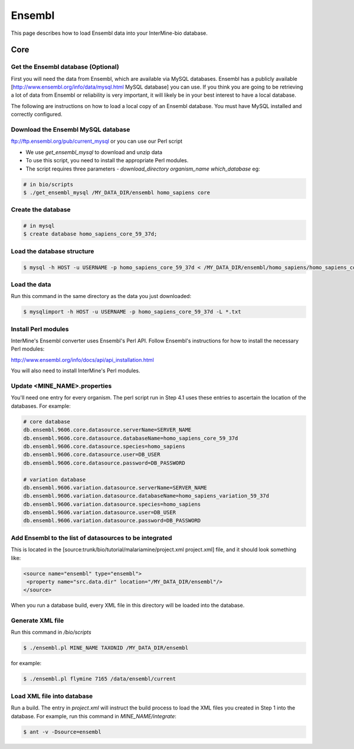 Ensembl
========

This page describes how to load Ensembl data into your InterMine-bio database.

Core
-----

Get the Ensembl database (Optional)
~~~~~~~~~~~~~~~~~~~~~~~~~~~~~~~~~~~~

First you will need the data from Ensembl, which are available via MySQL databases.  Ensembl has a publicly available [http://www.ensembl.org/info/data/mysql.html MySQL database] you can use.  If you think you are going to be retrieving a lot of data from Ensembl or reliability is very important, it will likely be in your best interest to have a local database.  

The following are instructions on how to load a local copy of an Ensembl database.  You must have MySQL installed and correctly configured.

Download the Ensembl MySQL database
~~~~~~~~~~~~~~~~~~~~~~~~~~~~~~~~~~~~

ftp://ftp.ensembl.org/pub/current_mysql or you can use our Perl script

* We use `get_ensembl_mysql` to download and unzip data
* To use this script, you need to install the appropriate Perl modules.  
* The script requires three parameters - `download_directory` `organism_name` `which_database` eg:

.. code-block:: bash

  # in bio/scripts
  $ ./get_ensembl_mysql /MY_DATA_DIR/ensembl homo_sapiens core

Create the database
~~~~~~~~~~~~~~~~~~~~~~~~~~~~~~~~~~~~

.. code-block:: bash

  # in mysql
  $ create database homo_sapiens_core_59_37d;

Load the database structure
~~~~~~~~~~~~~~~~~~~~~~~~~~~~~~~~~~~~

.. code-block:: bash

  $ mysql -h HOST -u USERNAME -p homo_sapiens_core_59_37d < /MY_DATA_DIR/ensembl/homo_sapiens/homo_sapiens_core_59_37d/homo_sapiens_core_59_37d.sql

Load the data
~~~~~~~~~~~~~~~~~~~~~~~~~~~~~~~~~~~~

Run this command in the same directory as the data you just downloaded:

.. code-block:: bash

  $ mysqlimport -h HOST -u USERNAME -p homo_sapiens_core_59_37d -L *.txt


Install Perl modules
~~~~~~~~~~~~~~~~~~~~~~~~~~~~~~~~~~~~

InterMine's Ensembl converter uses Ensembl's Perl API.  Follow Ensembl's instructions for how to install the necessary Perl modules:

http://www.ensembl.org/info/docs/api/api_installation.html

You will also need to install InterMine's Perl modules.  


Update <MINE_NAME>.properties
~~~~~~~~~~~~~~~~~~~~~~~~~~~~~~~~~~~~

You'll need one entry for every organism.  The perl script run in Step 4.1 uses these entries to ascertain the location of the databases.  For example:

.. code-block:: properties

  # core database
  db.ensembl.9606.core.datasource.serverName=SERVER_NAME
  db.ensembl.9606.core.datasource.databaseName=homo_sapiens_core_59_37d
  db.ensembl.9606.core.datasource.species=homo_sapiens
  db.ensembl.9606.core.datasource.user=DB_USER
  db.ensembl.9606.core.datasource.password=DB_PASSWORD

  # variation database
  db.ensembl.9606.variation.datasource.serverName=SERVER_NAME
  db.ensembl.9606.variation.datasource.databaseName=homo_sapiens_variation_59_37d
  db.ensembl.9606.variation.datasource.species=homo_sapiens
  db.ensembl.9606.variation.datasource.user=DB_USER
  db.ensembl.9606.variation.datasource.password=DB_PASSWORD


Add Ensembl to the list of datasources to be integrated
~~~~~~~~~~~~~~~~~~~~~~~~~~~~~~~~~~~~~~~~~~~~~~~~~~~~~~~~~~~~~~~~~~~~~~~~

This is located in the [source:trunk/bio/tutorial/malariamine/project.xml project.xml] file, and it should look something like:

.. code-block:: xml

    <source name="ensembl" type="ensembl"> 
     <property name="src.data.dir" location="/MY_DATA_DIR/ensembl"/> 
    </source> 

When you run a database build, every XML file in this directory will be loaded into the database.  

Generate XML file
~~~~~~~~~~~~~~~~~~~~~~~~~~~~~~~~~~~~

Run this command in `/bio/scripts`

.. code-block:: bash

  $ ./ensembl.pl MINE_NAME TAXONID /MY_DATA_DIR/ensembl

for example:
      
.. code-block:: bash

  $ ./ensembl.pl flymine 7165 /data/ensembl/current


Load XML file into database
~~~~~~~~~~~~~~~~~~~~~~~~~~~~~~~~~~~~

Run a build.  The entry in `project.xml` will instruct the build process to load the XML files you created in Step 1 into the database.  For example, run this command in `MINE_NAME/integrate`:
      
.. code-block:: bash

  $ ant -v -Dsource=ensembl 

.. index:: Ensembl
